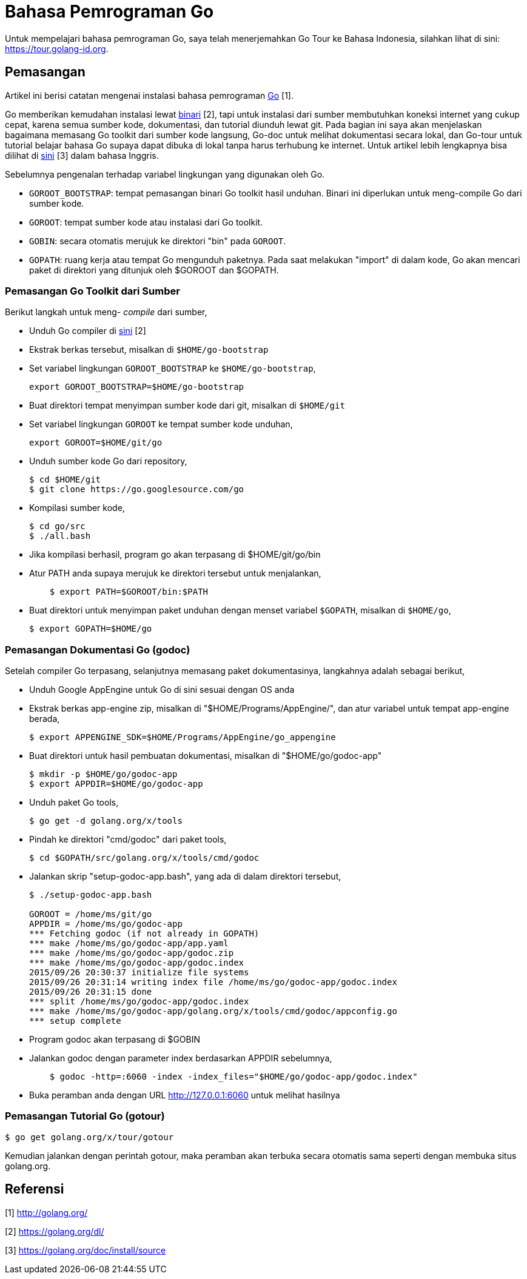 =  Bahasa Pemrograman Go
:stylesheet: /assets/style.css

Untuk mempelajari bahasa pemrograman Go, saya telah menerjemahkan Go Tour ke
Bahasa Indonesia, silahkan lihat di sini: https://tour.golang-id.org.

==  Pemasangan

Artikel ini berisi catatan mengenai instalasi bahasa pemrograman
http://golang.org/[Go] [1].

Go memberikan kemudahan instalasi lewat
https://golang.org/dl/[binari] [2],
tapi untuk instalasi dari sumber membutuhkan koneksi internet yang cukup
cepat, karena semua sumber kode, dokumentasi, dan tutorial diunduh lewat git.
Pada bagian ini saya akan menjelaskan bagaimana memasang Go toolkit dari
sumber kode langsung, Go-doc untuk melihat dokumentasi secara lokal, dan
Go-tour untuk tutorial belajar bahasa Go supaya dapat dibuka di lokal tanpa
harus terhubung ke internet.
Untuk artikel lebih lengkapnya bisa dilihat di
https://golang.org/doc/install/source[sini] [3]
dalam bahasa Inggris.

Sebelumnya pengenalan terhadap variabel lingkungan yang digunakan oleh Go.

*  `GOROOT_BOOTSTRAP`: tempat pemasangan binari Go toolkit hasil unduhan.
   Binari ini diperlukan untuk meng-compile Go dari sumber kode.
*  `GOROOT`: tempat sumber kode atau instalasi dari Go toolkit.
*  `GOBIN`: secara otomatis merujuk ke direktori "bin" pada `GOROOT`.
*  `GOPATH`: ruang kerja atau tempat Go mengunduh paketnya.
   Pada saat melakukan "import" di dalam kode, Go akan mencari paket di
   direktori yang ditunjuk oleh $GOROOT dan $GOPATH.


===  Pemasangan Go Toolkit dari Sumber

Berikut langkah untuk meng- _compile_ dari sumber,

*  Unduh Go compiler di https://golang.org/dl/[sini] [2]
*  Ekstrak berkas tersebut, misalkan di `$HOME/go-bootstrap`
*  Set variabel lingkungan `GOROOT_BOOTSTRAP` ke `$HOME/go-bootstrap`,
+
----
export GOROOT_BOOTSTRAP=$HOME/go-bootstrap
----

*  Buat direktori tempat menyimpan sumber kode dari git, misalkan di
   `$HOME/git`
*  Set variabel lingkungan `GOROOT` ke tempat sumber kode unduhan,
+
----
export GOROOT=$HOME/git/go
----

*  Unduh sumber kode Go dari repository,
+
----
$ cd $HOME/git
$ git clone https://go.googlesource.com/go
----

*  Kompilasi sumber kode,
+
----
$ cd go/src
$ ./all.bash
----

*  Jika kompilasi berhasil, program go akan terpasang di $HOME/git/go/bin
*  Atur PATH anda supaya merujuk ke direktori tersebut untuk menjalankan,
+
----
    $ export PATH=$GOROOT/bin:$PATH
----

*  Buat direktori untuk menyimpan paket unduhan dengan menset variabel
   `$GOPATH`, misalkan di `$HOME/go`,
+
----
$ export GOPATH=$HOME/go
----


===  Pemasangan Dokumentasi Go (godoc)

Setelah compiler Go terpasang, selanjutnya memasang paket dokumentasinya, langkahnya adalah sebagai berikut,

*  Unduh Google AppEngine untuk Go di sini sesuai dengan OS anda
*  Ekstrak berkas app-engine zip, misalkan di "$HOME/Programs/AppEngine/", dan atur variabel untuk tempat app-engine berada,
+
----
$ export APPENGINE_SDK=$HOME/Programs/AppEngine/go_appengine
----

*  Buat direktori untuk hasil pembuatan dokumentasi, misalkan di "$HOME/go/godoc-app"
+
----
$ mkdir -p $HOME/go/godoc-app
$ export APPDIR=$HOME/go/godoc-app
----

*  Unduh paket Go tools,
+
----
$ go get -d golang.org/x/tools
----

*  Pindah ke direktori "cmd/godoc" dari paket tools,
+
----
$ cd $GOPATH/src/golang.org/x/tools/cmd/godoc
----

*  Jalankan skrip "setup-godoc-app.bash", yang ada di dalam direktori tersebut,
+
----
$ ./setup-godoc-app.bash

GOROOT = /home/ms/git/go
APPDIR = /home/ms/go/godoc-app
*** Fetching godoc (if not already in GOPATH)
*** make /home/ms/go/godoc-app/app.yaml
*** make /home/ms/go/godoc-app/godoc.zip
*** make /home/ms/go/godoc-app/godoc.index
2015/09/26 20:30:37 initialize file systems
2015/09/26 20:31:14 writing index file /home/ms/go/godoc-app/godoc.index
2015/09/26 20:31:15 done
*** split /home/ms/go/godoc-app/godoc.index
*** make /home/ms/go/godoc-app/golang.org/x/tools/cmd/godoc/appconfig.go
*** setup complete
----

*  Program godoc akan terpasang di $GOBIN
*  Jalankan godoc dengan parameter index berdasarkan APPDIR sebelumnya,
+
----
    $ godoc -http=:6060 -index -index_files="$HOME/go/godoc-app/godoc.index"
----

*  Buka peramban anda dengan URL http://127.0.0.1:6060 untuk melihat hasilnya

===  Pemasangan Tutorial Go (gotour)

----
$ go get golang.org/x/tour/gotour
----

Kemudian jalankan dengan perintah gotour, maka peramban akan terbuka secara
otomatis sama seperti dengan membuka situs golang.org.

==  Referensi

[1] http://golang.org/

[2] https://golang.org/dl/

[3] https://golang.org/doc/install/source

